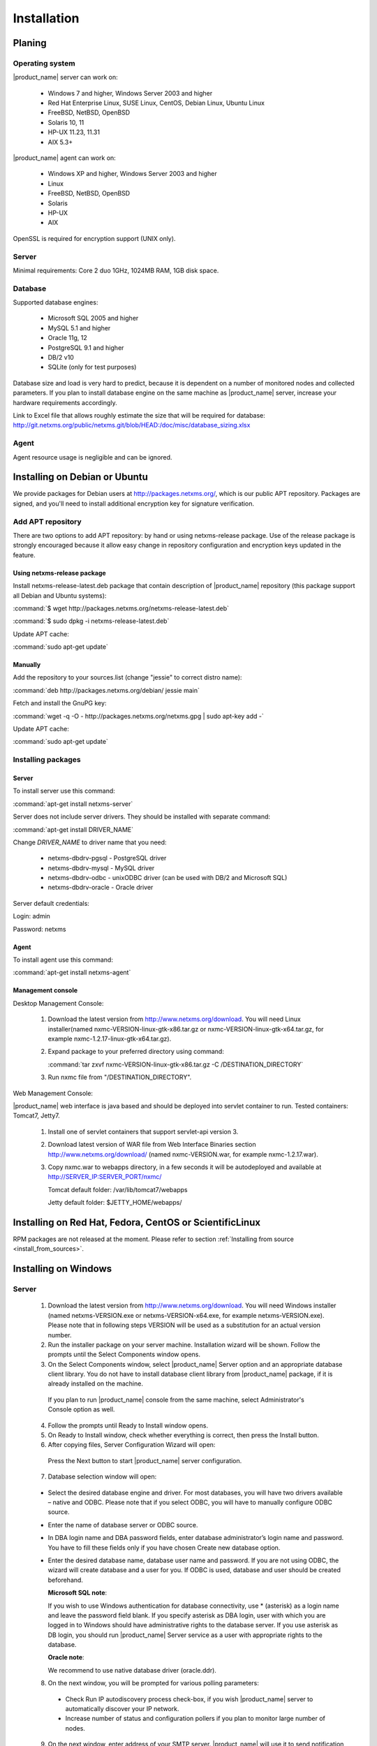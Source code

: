 .. _installation:

############
Installation
############

Planing
=======

Operating system
----------------

|product_name| server can work on:

   * Windows 7 and higher, Windows Server 2003 and higher
   * Red Hat Enterprise Linux, SUSE Linux, CentOS, Debian Linux, Ubuntu Linux
   * FreeBSD, NetBSD, OpenBSD
   * Solaris 10, 11
   * HP-UX 11.23, 11.31
   * AIX 5.3+

|product_name| agent can work on:

   * Windows XP and higher, Windows Server 2003 and higher
   * Linux
   * FreeBSD, NetBSD, OpenBSD
   * Solaris
   * HP-UX
   * AIX

OpenSSL is required for encryption support (UNIX only).

Server
------

Minimal requirements: Core 2 duo 1GHz, 1024MB RAM, 1GB disk space.

Database
--------

.. _supported-db-list:

Supported database engines:

   * Microsoft SQL 2005 and higher
   * MySQL 5.1 and higher
   * Oracle 11g, 12
   * PostgreSQL 9.1 and higher
   * DB/2 v10
   * SQLite (only for test purposes)

Database size and load is very hard to predict, because it is dependent on a number of
monitored nodes and collected parameters. If you plan to install database engine on
the same machine as |product_name| server, increase your hardware requirements accordingly.

Link to Excel file that allows roughly estimate the size that will be required for
database: http://git.netxms.org/public/netxms.git/blob/HEAD:/doc/misc/database_sizing.xlsx

Agent
-----

Agent resource usage is negligible and can be ignored.

Installing on Debian or Ubuntu
==============================

We provide packages for Debian users at http://packages.netxms.org/, which is our
public APT repository. Packages are signed, and you'll need to install additional
encryption key for signature verification.

Add APT repository
------------------

There are two options to add APT repository: by hand or using netxms-release
package. Use of the release package is strongly encouraged because it allow
easy change in repository configuration and encryption keys updated in the feature.

Using netxms-release package
~~~~~~~~~~~~~~~~~~~~~~~~~~~~

Install netxms-release-latest.deb package that contain description of |product_name|
repository (this package support all Debian and Ubuntu systems):

:command:`$ wget http://packages.netxms.org/netxms-release-latest.deb`

:command:`$ sudo dpkg -i netxms-release-latest.deb`

Update APT cache:

:command:`sudo apt-get update`

Manually
~~~~~~~~

Add the repository to your sources.list (change "jessie" to correct distro name):

:command:`deb http://packages.netxms.org/debian/ jessie main`

Fetch and install the GnuPG key:

:command:`wget -q -O - http://packages.netxms.org/netxms.gpg | sudo apt-key add -`

Update APT cache:

:command:`sudo apt-get update`

Installing packages
-------------------

Server
~~~~~~

To install server use this command:

:command:`apt-get install netxms-server`

Server does not include server drivers. They should be installed with separate command:

:command:`apt-get install DRIVER_NAME`

Change *DRIVER_NAME* to driver name that you need:

  * netxms-dbdrv-pgsql - PostgreSQL driver
  * netxms-dbdrv-mysql -  MySQL driver
  * netxms-dbdrv-odbc - unixODBC driver (can be used with DB/2 and Microsoft SQL)
  * netxms-dbdrv-oracle - Oracle driver

Server default credentials:

Login: admin

Password: netxms

Agent
~~~~~

To install agent use this command:

:command:`apt-get install netxms-agent`

Management console
~~~~~~~~~~~~~~~~~~

Desktop Management Console:

 1. Download the latest version from http://www.netxms.org/download. You will need
    Linux installer(named nxmc-VERSION-linux-gtk-x86.tar.gz or
    nxmc-VERSION-linux-gtk-x64.tar.gz, for example nxmc-1.2.17-linux-gtk-x64.tar.gz).
 2. Expand package to your preferred directory using command:

    :command:`tar zxvf nxmc-VERSION-linux-gtk-x86.tar.gz -C /DESTINATION_DIRECTORY`

 3. Run nxmc file from "/DESTINATION_DIRECTORY".

Web Management Console:

|product_name| web interface is java based and should be deployed into servlet container to
run. Tested containers: Tomcat7, Jetty7.

  1. Install one of servlet containers that support servlet-api version 3.

  2. Download latest version of WAR file from Web Interface Binaries section
     http://www.netxms.org/download/ (named nxmc-VERSION.war, for example
     nxmc-1.2.17.war).

  3. Copy nxmc.war to webapps directory, in a few seconds it will be autodeployed and
     available at http://SERVER_IP:SERVER_PORT/nxmc/

     Tomcat default folder:  /var/lib/tomcat7/webapps

     Jetty default folder: $JETTY_HOME/webapps/


Installing on Red Hat, Fedora, CentOS or ScientificLinux
========================================================

RPM packages are not released at the moment. Please refer to section :ref:`Installing from source <install_from_sources>`.

Installing on Windows
=====================

Server
------

  1. Download the latest version from http://www.netxms.org/download.
     You will need Windows installer (named netxms-VERSION.exe or
     netxms-VERSION-x64.exe, for example netxms-VERSION.exe). Please note that in
     following steps VERSION will be used as a substitution for an actual version
     number.
  2. Run the installer package on your server machine. Installation wizard will be
     shown. Follow the prompts until the Select Components window opens.
  3. On the Select Components window, select |product_name| Server option and an appropriate
     database client library. You do not have to install database client library
     from |product_name| package, if it is already installed on the machine.

    .. figure:: _images/win_netxms_setup_components.png

    If you plan to run |product_name| console from the same machine, select Administrator's Console option as well.

  4. Follow the prompts until Ready to Install window opens.

  5. On Ready to Install window, check whether everything is correct, then press the Install button.

  6. After copying files, Server Configuration Wizard will open:

    .. figure:: _images/win_server_config_step1.png

    Press the Next button to start |product_name| server configuration.

  7. Database selection window will open:

    .. figure:: _images/win_server_config_step1.png


  * Select the desired database engine and driver. For most databases, you will have
    two drivers available – native and ODBC. Please note that if you select ODBC, you
    will have to manually configure ODBC source.
  * Enter the name of database server or ODBC source.
  * In DBA login name and DBA password fields, enter database administrator’s login
    name and password. You have to fill these fields only if you have chosen Create
    new database option.
  * Enter the desired database name, database user name and password. If you are not
    using ODBC, the wizard will create database and a user for you. If ODBC is used,
    database and user should be created beforehand.

    **Microsoft SQL note**:

    If you wish to use Windows authentication for database connectivity, use * (asterisk)
    as a login name and leave the password field blank. If you specify asterisk as DBA
    login, user with which you are logged in to Windows should have administrative rights
    to the database server. If you use asterisk as DB login, you should run |product_name| Server
    service as a user with appropriate rights to the database.

    **Oracle note**:

    We recommend to use native database driver (oracle.ddr).

  8. On the next window, you will be prompted for various polling parameters:

    .. figure:: _images/win_server_config_step1.png

    * Check Run IP autodiscovery process check-box, if you wish |product_name| server to
      automatically discover your IP network.
    * Increase number of status and configuration pollers if you plan to monitor
      large number of nodes.

  9. On the next window, enter address of your SMTP server. |product_name| will use it to send
     notification e-mails. If you have mobile phone attached to management server via
     serial cable or USB, select mobile phone driver and COM port; otherwise, select
     "<none>".

  10. Then next window will prompt you for logging method. Either check Event Log or
      select file, and press the Next button.

  11. Windows service configuration window will appear:

    .. figure:: _images/win_server_config_step1.png

    In most situations, you can run |product_name| server under Local System account. You may
    need to run it under specific account if you are using Microsoft SQL database and
    Windows authentication, or for security reasons.

  12. Windows service dependency window will appear:

    .. figure:: _images/win_server_config_step1.png

    If you have database engine running on same server, you can find it in service
    list and mark, so |product_name| server's service will depend on database service and
    service startup order will be correct.

  13. Follow the prompts until server configuration will be complete. After successful
  server configuration, installation will be finished, and you will have |product_name| server
  up and running.


Server default credentials:

Login: admin

Password: netxms

Agent
-----

  1. Download the latest version from http://www.netxms.org/download, if you don't
     have it. You will need Windows Agent installer (named nxagent-VERSION.exe or
     nxagent-VERSION-x64.exe, for example nxagent-1.2.0.exe).

  2. Run the installer package on target server. Installation wizard will be shown.
     Follow the prompts until the |product_name| Server window opens:

     .. figure:: _images/win_agent_config.png


     Enter IP address or host name of your |product_name| server. You can specify multiple
     management servers, separating them by commas. Press the Next button to continue.


  3. Subagent Selection window will open:

     .. figure:: _images/win_agent_subagents.png

     In this window, you can select which subagents you wish to load. Each subagent extends agent's functionality, as described below:

     Subagent    Description
     ping.nsm    Adds possibility to send ICMP pings from monitored host. Ping round-trip times can be collected by management server.
     portcheck.nsm   Adds possibility to check network services (like FTP or HTTP) from monitored host.
     winperf.nsm Provides access to Windows performance counters. This subagent is required if you need to collect CPU utilization from monitored host.
     wmi.nsm Provides access to WMI data.
     ups.nsm Adds support for UPS monitoring. UPS can be attached to host via serial cable or USB.
     For more information about subagents, please refer to :ref:`subagent_list`.


  4. Follow the prompts to complete the installation.

Management console
------------------

Desktop Management Console:

 1. Download the latest version from http://www.netxms.org/download. You will need
    Linux installer(named nxmc-VERSION-win32-x86.zip or
    nxmc-VERSION-win32-x64.zip, for example nxmc-1.2.17-win32-x64.zip).
 2. Extract zip in preferred directory.

 3. Run nxmc file form extracted catalog.

Web Management Console:

Windows have 2 options: to install manually servlet container and just download tar and
the second one is to use netxms-webui-VERSION.exe installer. Installer will install by
himself jetty and copy into required folder tar file. There will be described only
automated way of installation:

  1. Download the latest version from http://www.netxms.org/download. You will need
     Windows installer netxms-webui-VERSION-x64.exe or netxms-webui-VERSION.exe
     (example: netxms-webui-1.2.17-x64.exe).

  2. Run the installer package on your server machine. Installation wizard will be
     shown. Follow the prompts. While installation it will be possible to change
     installation path and port.

  3. After installation procedure is finished check that WEB GUI is available at
     http://SERVER_IP:SERVER_PORT/nxmc/

Unattended installation of |product_name| Agent
-----------------------------------------------

Windows Agent installer (named nxagent-VERSION.exe, for example nxagent-0.2.20.exe),
has various command line options for unattended installation. Installation will ignore
any configuration file options (/CONFIGENTRY, /NOSUBAGENT, /SERVER, /SUBAGENT) if config
file already exists or if /CENTRALCONFIG option is used. These options are following:

.. list-table::
   :header-rows: 1
   :widths: 1 3

   * - Option
     - Description
   * - /CENTRALCONFIG
     - Read configuration from server on startup
   * - /CONFIGENTRY=value
     - It can be used to add any parameter to configuration file during initial install. You can specify it multiple times to add multiple lines. Section names can be added as well.
   * - /DIR=path
     - Set installation directory (default is C:\|product_name|)
   * - /LOCALCONFIG
     - Use local configuration file (it is the default)
   * - /LOG
     - Causes Setup to create a log file in the user's TEMP directory detailing file installation and [Run] actions taken during the installation process.
   * - /NOSUBAGENT=name
     - Disable subagent name
   * - /SERVER=IP
     - Set server IP address or host name (will be set in configuration file as MasterServers)
   * - /SILENT
     - Don't show installation wizard, only a progress bar
   * - /SUBAGENT=name
     - Add sub-agent loading directive to configuration file. You can specify this parameter multiple times to add more than one sub-agent. List of possible subagents: :ref:`subagent_list`.
   * - /SUPPRESSMSGBOXES
     - Don't ask user anything
   * - /VERYSILENT
     - Don't show anything

Example:

:command:`nxagent-1.0.5.exe /VERYSILENT /SUPPRESSMSGBOXES /SERVER=10.0.0.1 /SUBAGENT=UPS /SUBAGENT=FILEMGR /CONFIGENTRY=ZoneUIN=15 /CONFIGENTRY=[FILEMGR] /CONFIGENTRY=RootFolder=C:\\`

This command will add 3 lines at the end of generated config file:

.. code-block:: cfg

    ZoneUIN=15
    [FILEMGR]
    RootFolder=C:\

Install on Android
==================

Agent
-----

To install Android agent download netxms-mobile-agent-VERSION.apk (example:
netxms-mobile-agent-1.2.17.apk) file form http://www.netxms.org/download page.
Check that installation of applications from unknown sources is allowed in security
settings of your phone. Run this installer on required device.

After agent is installed go to settings and activate agent. After agent activation it
should be set next parameters: server address, port, user name, password. They can be
found in under main menu, parameters section.

.. note::
  User that is used for connection should have :guilabel:`Login as mobile device`
  user right.

  Mobile device should be manually added to server. Find more information there:
  :ref:`monitoring-mobile-device`.

Console
-------

To install Android console download netxms-console-VERSION.apk (example:
netxms-console-1.2.17.apk) file form http://www.netxms.org/download page. Check that
installation of applications from unknown sources is allowed in security settings of
your phone. Run this installer on required device.

After agent is installed go to settings and in main menu, connection part set all
required connection credentials: server address, port, user name, password.

.. note::
  User that is used for connection should have :guilabel:`Login as mobile device`
  user right.

.. _install_from_sources:

Installing from sources
=======================

Server
------

Since version 2.2.4 encryption support is enforced when building server.

  #. Download source archive (netxms-VERSION.tar.gz) from http://www.netxms.org/download/. *VERSION* is used in names instead of an actual version number.
  #. Unpack the archive:

        :command:`tar zxvf netxms-VERSION.tar.gz`

  #. Change directory to netxms-VERSION and run configure script:

        :command:`cd netxms-VERSION`

        :command:`./configure --with-server --with-pgsql --with-agent`

        Most commonly used options (check full list with :command:`./configure --list`):

        +--------------------+------------------------------------------------------------------------------------------+
        | Name               | Description                                                                              |
        +====================+==========================================================================================+
        | --prefix=DIRECTORY | Installation prefix, all files go to the specified directory                             |
        +--------------------+------------------------------------------------------------------------------------------+
        | --with-server      | Build server binaries. You will need to select at least one DB driver as well            |
        +--------------------+------------------------------------------------------------------------------------------+
        | --with-agent       | Build monitoring agent. It is strongly recommended to install agent on a server box      |
        +--------------------+------------------------------------------------------------------------------------------+
        | --with-pgsql       | Build PostgresSQL DB Driver (if you plan to use PostgreSQL as backend database)          |
        +--------------------+------------------------------------------------------------------------------------------+
        | --with-mysql       | Build MySQL DB Driver (if you plan to use MySQL as backend database)                     |
        +--------------------+------------------------------------------------------------------------------------------+
        | --with-odbc        | Build ODBC DB driver (if you plan to connect to your backend database via unixODBC)      |
        +--------------------+------------------------------------------------------------------------------------------+
        | --with-sqlite      | Build SQLite DB driver (if you plan to use embedded SQLite database as backend database) |
        +--------------------+------------------------------------------------------------------------------------------+

  #. Run build binaries and install them into /usr/local (unless changed with configure flag --prefix)

        :command:`make`

        :command:`make install`

  #. Copy sample config file:

        :command:`cp contrib/netxmsd.conf-dist /usr/local/etc/netxmsd.conf`

        By default, server load configuration file PREFIX/etc/netxmsd.conf (where PREFIX is installation prefix set by configure), unless different file is specified with command line switch "-c".

  #. Create database user and adjust configuration file (netxmsd.conf) accordingly:

     PostgreSQL:

        .. code-block:: sh

          createuser -P netxms
          createdb -O netxms netxms

        .. code-block:: cfg

          DBDriver = pgsql.ddr
          DBServer = localhost
          DBName = netxms
          DBLogin = netxms
          DBPassword = PaSsWd

     MySQL:

        .. code-block:: sh

          echo "CREATE DATABASE netxms;" | mysql -u root -p
          echo "GRANT ALL on netxms.* to 'netxms'@'localhost' IDENTIFIED BY 'PaSsWd';" | mysql -u root -p

        .. code-block:: cfg

          DBDriver = mysql.ddr
          DBServer = localhost
          DBName = netxms
          DBLogin = netxms
          DBPassword = PaSsWd

     Oracle:

        .. code-block:: sql

          -- USER SQL
          CREATE USER netxms IDENTIFIED BY PaSwD
          DEFAULT TABLESPACE USERS
          TEMPORARY TABLESPACE TEMP;
          -- QUOTAS
          ALTER USER netxms QUOTA UNLIMITED ON USERS;
          -- ROLES
          GRANT CREATE SESSION, CREATE TABLE, CREATE PROCEDURE TO netxms;

        .. code-block:: cfg

          DBDriver = oracle.ddr
          DBServer = //127.0.0.1/XE # instant client compatible connection string
          DBLogin = netxms
          DBPassword = PaSsWd

  #. Further adjust server configuration file if required.

     Detailed information about each configuration parameter can be found in section :ref:`server_configuration_file`.

  #. Create required tables and load initial configuration using nxdbmgr utility:

     PostgreSQL:

     .. code-block:: sh

       /usr/local/bin/nxdbmgr init

     MySQL:

     .. code-block:: sh

       /usr/local/bin/nxdbmgr init

     Oracle:

     .. code-block:: sh

       /usr/local/bin/nxdbmgr init

     SQLite:

     .. code-block:: sh

       /usr/local/bin/nxdbmgr init

  #. Run server:

     .. code-block:: sh

       /usr/local/bin/netxmsd -d


Agent
-----

  #. Download source archive (netxms-VERSION.tar.gz) from http://www.netxms.org/download/. *VERSION* is used in names instead of an actual version number.
  #. Unpack the archive:

        :command:`tar zxvf netxms-VERSION.tar.gz`

  #. Change directory to netxms-VERSION and run configure script:

        :command:`cd netxms-VERSION`

        :command:`./configure --with-agent`

        Most commonly used options (check full list with :command:`./configure --list`):

        +--------------------+------------------------------------------------------------------------------------------+
        | Name               | Description                                                                              |
        +====================+==========================================================================================+
        | --prefix=DIRECTORY | Installation prefix, all files go to the specified directory                             |
        +--------------------+------------------------------------------------------------------------------------------+
        | --with-agent       | Build monitoring agent. It is strongly recommended to install agent on a server box      |
        +--------------------+------------------------------------------------------------------------------------------+

  #. Run build binaries and install them into /usr/local (unless changed with configure flag --prefix)

        :command:`make`

        :command:`make install`

  #. Copy sample config file:

        :command:`cp contrib/nxagentd.conf-dist /usr/local/etc/nxagentd.conf`

        By default, agent load configuration file PREFIX/etc/netxmsd.conf (where PREFIX is installation prefix set by configure), unless different file is specified with command line switch "-c".

  #. Adjust agent configuration file if required.

     Detailed information about each configuration parameter can be found in section :ref:`agent_configuration_file`.

     Minimal required configuration:

     .. code-block:: cfg

       MasterServers = 172.16.1.1 # server's IP - agent will drop connections unless address is whitelisted here
       LogFile = /var/log/nxagentd

  #. Run agent:

     .. code-block:: sh

       /usr/local/bin/nxagentd -d

Customizing the compilation process
===================================


Adding additional compiler or linker flags
------------------------------------------

(e.g. fixing atomics)

WebUI additional configuration
==============================

Installing web interface on remote system
-----------------------------------------

By default nxmc.war will try to connect to |product_name| server at address 127.0.0.1. To
change that, create configuration file called nxmc.properties as following:

.. code-block:: cfg

  server = 127.0.0.1
  sessionTimeout = 120
  enableAdvancedSettings = true

Change server property to IP address or host name of your |product_name| server and put
properties file to class path of your application server. Default locations for
different servers are following:

**Jetty**


**Tomcat**

Debian default is /usr/share/tomcat7/lib. Other versions and Linux distribution
may have different location.

**Oracle Weblogic**

$WEBLOGIC_HOME/user_projects/domains/YOURDOMAIN

Custom logo on login screen
---------------------------

It is possible to change default logo on login screen to custom image by setting
loginFormImage property in nxmc.properties file. Image file must be located within
application server's class path and file name must be given relative to class path
root with leading slash. For example, if custom image is in file logo.jpg located
in the same directory as nxmc.properties, correct entry will be:

.. code-block:: cfg

  loginFormImage = /logo.jpg


Default login credentials
=========================

Default login is "admin" with password "netxms". On first login, user will be requested to change it immediately.

If required, password can be reset back to default using :ref:`nxdbmgr utility <password-reset>`.
